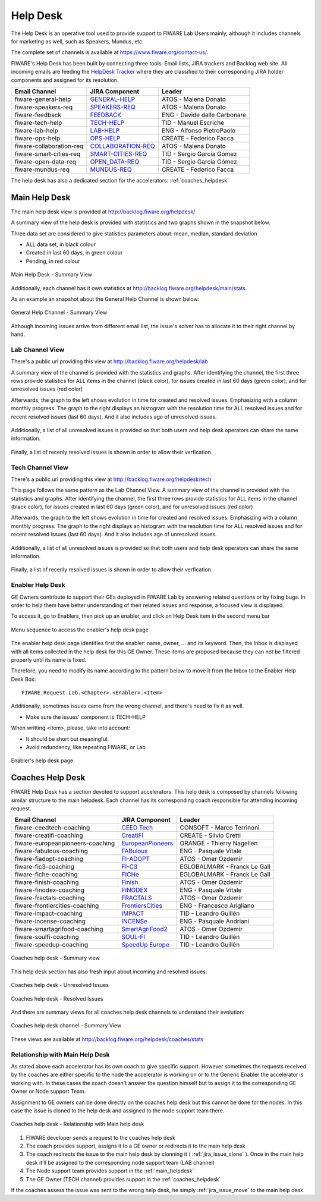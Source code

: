 
.. _help_desk:

Help Desk
=========

The Help Desk is an operative tool used to provide support to FIWARE Lab Users mainly,
although it includes channels for marketing as well, such as Speakers, Mundus, etc.

The complete set of channels is available at https://www.fiware.org/contact-us/.

FIWARE's Help Desk has been built by connecting three tools: Email lists, JIRA trackers and Backlog web site.
All incoming emails are feeding the `HelpDesk Tracker <https://jira.fiware.org/projects/HELP>`_ where they are classified
to their corresponding JIRA holder components and assigned for its resolution.

+---------------------------+--------------------------+--------------------------------+
| Email Channel             | JIRA Component           | Leader                         |
+===========================+==========================+================================+
| fiware-general-help       | `GENERAL-HELP`_          | ATOS - Malena Donato           |
+---------------------------+--------------------------+--------------------------------+
| fiware-speakers-req       | `SPEAKERS-REQ`_          | ATOS - Malena Donato           |
+---------------------------+--------------------------+--------------------------------+
| fiware-feedback           | `FEEDBACK`_              | ENG - Davide dalle Carbonare   |
+---------------------------+--------------------------+--------------------------------+
| fiware-tech-help          | `TECH-HELP`_             | TID - Manuel Escriche          |
+---------------------------+--------------------------+--------------------------------+
| fiware-lab-help           | `LAB-HELP`_              | ENG - Alfonso PietroPaolo      |
+---------------------------+--------------------------+--------------------------------+
| fiware-ops-help           | `OPS-HELP`_              | CREATE - Federico Facca        |
+---------------------------+--------------------------+--------------------------------+
| fiware-collaboration-req  | `COLLABORATION-REQ`_     | ATOS - Malena Donato           |
+---------------------------+--------------------------+--------------------------------+
| fiware-smart-cities-req   | `SMART-CITIES-REQ`_      | TID - Sergio García Gómez      |
+---------------------------+--------------------------+--------------------------------+
| fiware-open-data-req      | `OPEN_DATA-REQ`_         | TID - Sergio García Gómez      |
+---------------------------+--------------------------+--------------------------------+
| fiware-mundus-req         | `MUNDUS-REQ`_            | CREATE - Federico Facca        |
+---------------------------+--------------------------+--------------------------------+

The help desk has also a dedicated section for the accelerators: :ref:`coaches_helpdesk`

.. _GENERAL-HELP: https://jira.fiware.org/secure/IssueNavigator.jspa?reset=true&jqlQuery=project+%3D+HELP+AND+component+%3D+FIWARE-GENERAL-HELP
.. _SPEAKERS-REQ: https://jira.fiware.org/secure/IssueNavigator.jspa?reset=true&jqlQuery=project+%3D+HELP+AND+component+%3D+FIWARE-SPEAKERS-REQ
.. _FEEDBACK: https://jira.fiware.org/secure/IssueNavigator.jspa?reset=true&jqlQuery=project+%3D+HELP+AND+component+%3D+FIWARE-FEEDBACK
.. _TECH-HELP: https://jira.fiware.org/secure/IssueNavigator.jspa?reset=true&jqlQuery=project+%3D+HELP+AND+component+%3D+FIWARE-TECH-HELP
.. _LAB-HELP: https://jira.fiware.org/secure/IssueNavigator.jspa?reset=true&jqlQuery=project+%3D+HELP+AND+component+%3D+FIWARE-LAB-HELP
.. _OPS-HELP: https://jira.fiware.org/secure/IssueNavigator.jspa?reset=true&jqlQuery=project+%3D+HELP+AND+component+%3D+FIWARE-OPS-HELP
.. _COLLABORATION-REQ: https://jira.fiware.org/secure/IssueNavigator.jspa?reset=true&jqlQuery=project+%3D+HELP+AND+component+%3D+FIWARE-COLLABORATION-REQ
.. _SMART-CITIES-REQ: https://jira.fiware.org/secure/IssueNavigator.jspa?reset=true&jqlQuery=project+%3D+HELP+AND+component+%3D+FIWARE-SMART-CITIES-REQ
.. _OPEN_DATA-REQ: https://jira.fiware.org/secure/IssueNavigator.jspa?reset=true&jqlQuery=project+%3D+HELP+AND+component+%3D+FIWARE-OPEN-DATA-REQ
.. _MUNDUS-REQ: https://jira.fiware.org/secure/IssueNavigator.jspa?reset=true&jqlQuery=project+%3D+HELP+AND+component+%3D+FIWARE-MUNDUS-REQ

.. _main_helpdesk:

Main Help Desk
--------------

The main help desk view is provided at http://backlog.fiware.org/helpdesk/

A summary view of the help desk is provided with statistics and two graphs shown in the snapshot below.

Three data set are considered to give statistics parameters about: mean, median, standard deviation

* ALL data set, in black colour
* Created in last 60 days, in green colour
* Pending, in red colour

.. figure:: _static/helpdesk_main_stats.jpg
   :align: center

   Main Help Desk - Summary View

Additionally, each channel has it own statistics at http://backlog.fiware.org/helpdesk/main/stats.

As an example an snapshot about the General Help Channel is shown below:

.. figure:: _static/helpdesk_general_stats.jpg
   :align: center

   General Help Channel - Summary View


Although incoming issues arrive from different email list,
the issue's solver has to allocate it to their right channel by hand.


Lab Channel View
^^^^^^^^^^^^^^^^
There's a public url providing this view at http://backlog.fiware.org/helpdesk/lab

A summary view of the channel is provided with the statistics and graphs.
After identifying the channel, the first three rows provide statistics
for ALL items in the channel (black color), for issues created in last 60 days (green color), and for unresolved issues (red color)

Afterwards, the graph to the left shows evolution in time for created and resolved issues. Emphasizing with a column monthly progress.
The graph to the right displays an histogram with the resolution time for ALL resolved issues and for recent resolved issues (last 60 days).
And it also includes age of unresolved issues.

.. figure:: _static/helpdesk_lab_stats.jpg
   :align: center

Additionally, a list of all unresolved issues is provided so that both users and help desk operators can share the same information.

.. figure:: _static/helpdesk_lab_unresolved.jpg
   :align: center

Finally, a list of recenly resolved issues is shown in order to allow their verfication.

.. figure:: _static/helpdesk_lab_resolved.jpg
   :align: center


Tech Channel View
^^^^^^^^^^^^^^^^^^
There's a public url providing this view at http://backlog.fiware.org/helpdesk/tech

This page follows the same pattern as the Lab Channel View.
A summary view of the channel is provided with the statistics and graphs.
After identifying the channel, the first three rows provide statistics
for ALL items in the channel (black color), for issues created in last 60 days (green color), and for unresolved issues (red color)

Afterwards, the graph to the left shows evolution in time for created and resolved issues. Emphasizing with a column monthly progress.
The graph to the right displays an histogram with the resolution time for ALL resolved issues and for recent resolved issues (last 60 days).
And it also includes age of unresolved issues.

.. figure:: _static/helpdesk_tech_stats.jpg
   :align: center

Additionally, a list of all unresolved issues is provided so that both users and help desk operators can share the same information.

.. figure:: _static/helpdesk_tech_unresolved.jpg
   :align: center

Finally, a list of recenly resolved issues is shown in order to allow their verfication.

.. figure:: _static/helpdesk_tech_resolved.jpg
   :align: center


Enabler Help Desk
^^^^^^^^^^^^^^^^^

GE Owners contribute to support their GEs deployed in FIWARE Lab by answering related questions or by fixing bugs.
In order to help them have better understanding of their related issues and response, a focused view is displayed.

To access it, go to Enablers, then pick up an enabler, and click on Help Desk item in the second menu bar

.. figure:: _static/helpdesk_tech_enabler_menu.jpg
   :align: center

   Menu sequence to access the enabler's help desk page


The enabler help desk page identifies first the enabler: name, owner, ... and its keyword.
Then, the Inbox is displayed with all items collected in the help desk for this GE Owner.
These items are proposed because they can not be filtered properly until its name is fixed.

Therefore, you need to modify its name according to the pattern below to move it from the Inbox to the Enabler Help Desk Box::

    FIWARE.Request.Lab.<Chapter>.<Enabler>.<Item>

Additionally, sometimes issues came from the wrong channel, and there's need to fix it as well.

* Make sure the issues' component is TECH-HELP

When writting <item>, please, take into account:

* It should be short but meaningful.
* Avoid redundancy, like repeating FIWARE, or Lab

.. figure:: _static/helpdesk_tech_enabler.jpg
   :align: center

   Enabler's help desk page




.. _coaches_helpdesk:

Coaches Help Desk
-----------------

FIWARE Help Desk has a section devoted to support accelerators.
This help desk is composed by channels following similar structure to the main helpdesk.
Each channel has its corresponding coach responsible for attending incoming request.

+----------------------------------+--------------------------+--------------------------------+
| Email Channel                    | JIRA Component           | Leader                         |
+==================================+==========================+================================+
| fiware-ceedtech-coaching         | `CEED Tech`_             | CONSOFT - Marco Terrinoni      |
+----------------------------------+--------------------------+--------------------------------+
| fiware-creatifi-coaching         | `CreatiFI`_              | CREATE - Silvio Cretti         |
+----------------------------------+--------------------------+--------------------------------+
| fiware-europeanpioneers-coaching | `EuropeanPioneers`_      | ORANGE - Thierry Nagellen      |
+----------------------------------+--------------------------+--------------------------------+
| fiware-fabulous-coaching         | `FABulous`_              | ENG - Pasquale Vitale          |
+----------------------------------+--------------------------+--------------------------------+
| fiware-fiadopt-coaching          | `FI-ADOPT`_              | ATOS - Omer Ozdemir            |
+----------------------------------+--------------------------+--------------------------------+
| fiware-fic3-coaching             | `FI-C3`_                 | EGLOBALMARK - Franck Le Gall   |
+----------------------------------+--------------------------+--------------------------------+
| fiware-fiche-coaching            | `FICHe`_                 | EGLOBALMARK - Franck Le Gall   |
+----------------------------------+--------------------------+--------------------------------+
| fiware-finish-coaching           | `Finish`_                | ATOS - Omer Ozdemir            |
+----------------------------------+--------------------------+--------------------------------+
| fiware-finodex-coaching          | `FINODEX`_               | ENG - Pasquale Vitale          |
+----------------------------------+--------------------------+--------------------------------+
| fiware-fractals-coaching         | `FRACTALS`_              | ATOS - Omer Ozdemir            |
+----------------------------------+--------------------------+--------------------------------+
| fiware-frontiercities-coaching   | `FrontiersCities`_       | ENG  - Francesco Arigliano     |
+----------------------------------+--------------------------+--------------------------------+
| fiware-impact-coaching           | `IMPACT`_                | TID  - Leandro Guillén         |
+----------------------------------+--------------------------+--------------------------------+
| fiware-incense-coaching          | `INCENSe`_               | ENG  - Pasquale Andriani       |
+----------------------------------+--------------------------+--------------------------------+
| fiware-smartagrifood-coaching    | `SmartAgriFood2`_        | ATOS - Omer Ozdemir            |
+----------------------------------+--------------------------+--------------------------------+
| fiware-soulfi-coaching           | `SOUL-FI`_               | TID  - Leandro Guillén         |
+----------------------------------+--------------------------+--------------------------------+
| fiware-speedup-coaching          | `SpeedUp Europe`_        | TID  - Leandro Guillén         |
+----------------------------------+--------------------------+--------------------------------+

.. _CEED Tech: https://jira.fiware.org/secure/IssueNavigator.jspa?reset=true&jqlQuery=project+%3D+HELC+AND+component+%3D+%22CEED+Tech%22
.. _CreatiFI: https://jira.fiware.org/secure/IssueNavigator.jspa?reset=true&jqlQuery=project+%3D+HELC+AND+component+%3D+CreatiFI
.. _EuropeanPioneers: https://jira.fiware.org/secure/IssueNavigator.jspa?reset=true&jqlQuery=project+%3D+HELC+AND+component+%3D+EuropeanPioneers
.. _FABulous: https://jira.fiware.org/secure/IssueNavigator.jspa?reset=true&jqlQuery=project+%3D+HELC+AND+component+%3D+FABulous
.. _FI-ADOPT: https://jira.fiware.org/secure/IssueNavigator.jspa?reset=true&jqlQuery=project+%3D+HELC+AND+component+%3D+FI-ADOPT
.. _FI-C3: https://jira.fiware.org/secure/IssueNavigator.jspa?reset=true&jqlQuery=project+%3D+HELC+AND+component+%3D+FI-C3
.. _FICHe: https://jira.fiware.org/secure/IssueNavigator.jspa?reset=true&jqlQuery=project+%3D+HELC+AND+component+%3D+FICHe
.. _Finish: https://jira.fiware.org/secure/IssueNavigator.jspa?reset=true&jqlQuery=project+%3D+HELC+AND+component+%3D+Finish
.. _FINODEX: https://jira.fiware.org/secure/IssueNavigator.jspa?reset=true&jqlQuery=project+%3D+HELC+AND+component+%3D+FINODEX
.. _FRACTALS: https://jira.fiware.org/secure/IssueNavigator.jspa?reset=true&jqlQuery=project+%3D+HELC+AND+component+%3D+FRACTALS
.. _FrontiersCities: https://jira.fiware.org/secure/IssueNavigator.jspa?reset=true&jqlQuery=project+%3D+HELC+AND+component+%3D+FrontierCities
.. _IMPACT: https://jira.fiware.org/secure/IssueNavigator.jspa?reset=true&jqlQuery=project+%3D+HELC+AND+component+%3D+IMPACT
.. _INCENSe: https://jira.fiware.org/secure/IssueNavigator.jspa?reset=true&jqlQuery=project+%3D+HELC+AND+component+%3D+INCENSe
.. _SmartAgriFood2: https://jira.fiware.org/secure/IssueNavigator.jspa?reset=true&jqlQuery=project+%3D+HELC+AND+component+%3D+SmartAgriFood2
.. _SOUL-FI: https://jira.fiware.org/secure/IssueNavigator.jspa?reset=true&jqlQuery=project+%3D+HELC+AND+component+%3D+SOUL-FI
.. _SpeedUp Europe: https://jira.fiware.org/secure/IssueNavigator.jspa?reset=true&jqlQuery=project+%3D+HELC+AND+component+%3D+%22SpeedUp+Europe%22


.. figure:: _static/helpdesk_coaches_main.jpg
   :align: center

   Coaches help desk - Summary view


This help desk section has also fresh input about incoming and resolved issues:

.. figure:: _static/helpdesk_coaches_unresolved.jpg
   :align: center

   Coaches help desk - Unresolved Issues

.. figure:: _static/helpdesk_coaches_resolved.jpg
   :align: center

   Coaches help desk - Resolved Issues


And there are summary views for all coaches help desk channels to understand their evolution:

.. figure:: _static/helpdesk_coaches_channel.jpg
   :align: center

   Coaches help desk channel - Summary View

These views are available at http://backlog.fiware.org/helpdesk/coaches/stats

Relationship with Main Help Desk
^^^^^^^^^^^^^^^^^^^^^^^^^^^^^^^^

As stated above each accelerator has its own coach to give specific support.
However sometimes the requests received by the coaches are either specific to the node the accelerator is working on
or to the Generic Enabler the accelerator is working with. In these cases the coach doesn't answer the question himself
but to assign it to the corresponding GE Owner or Node support Team.

Assignment to GE owners can be done directly on the coaches help desk but this cannot be done for the nodes. In this case
the issue is cloned to the help desk and assigned to the node support team there.

.. figure:: _static/helpdesk_main_coach_relationship.jpg
   :align: center

   Coaches help desk - Relationship with Main help desk

#. FIWARE developer sends a request to the coaches help desk
#. The coach provides support, assigns it to a GE owner or redirects it to the main help desk
#. The coach redirects the issue to the main help desk by clonning it ( :ref:`jira_issue_clone` ).
   Once in the main help desk it'll be assigned to the corresponding node support team (LAB channel)
#. The Node support team provides support in the :ref:`main_helpdesk`
#. The GE Owner (TECH channel) provides support in the :ref:`coaches_helpdesk`

If the coaches assess the issue was sent to the wrong help desk, he simply :ref:`jira_issue_move` to the main help desk
